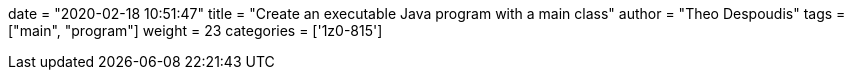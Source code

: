+++
date = "2020-02-18 10:51:47"
title = "Create an executable Java program with a main class"
author = "Theo Despoudis"
tags = ["main", "program"]
weight = 23
categories = ['1z0-815']
+++





